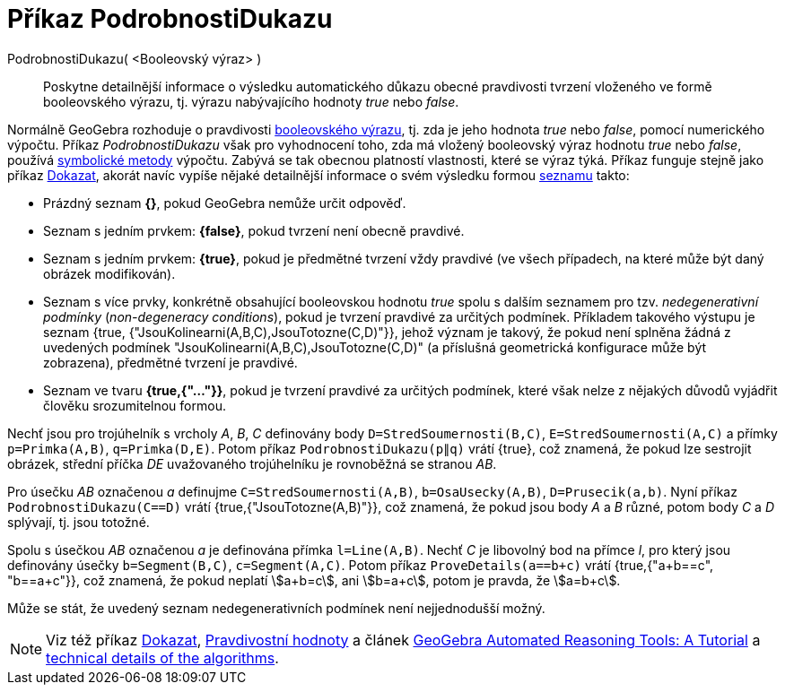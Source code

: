 = Příkaz PodrobnostiDukazu
:page-en: commands/ProveDetails
ifdef::env-github[:imagesdir: /cs/modules/ROOT/assets/images]

PodrobnostiDukazu( <Booleovský výraz> )::
  Poskytne detailnější informace o výsledku automatického důkazu obecné pravdivosti tvrzení vloženého ve formě booleovského výrazu, tj. výrazu nabývajícího hodnoty _true_ nebo _false_.

Normálně GeoGebra rozhoduje o pravdivosti xref:/Pravdivostní_hodnoty.adoc[booleovského výrazu], tj. zda je jeho hodnota _true_ nebo _false_, pomocí numerického výpočtu. Příkaz _PodrobnostiDukazu_ však pro vyhodnocení toho, zda má vložený booleovský výraz hodnotu _true_ nebo _false_, používá https://en.wikipedia.org/wiki/Symbolic_computation[symbolické metody] výpočtu. Zabývá se tak obecnou platností vlastnosti, které se výraz týká. Příkaz funguje stejně jako příkaz xref:/commands/Dokazat.adoc[Dokazat], akorát navíc vypíše nějaké detailnější informace o svém výsledku formou xref:/Seznamy.adoc[seznamu] takto:

* Prázdný seznam *{}*, pokud GeoGebra nemůže určit odpověď.
* Seznam s jedním prvkem: *{false}*, pokud tvrzení není obecně pravdivé.
* Seznam s jedním prvkem: *{true}*, pokud je předmětné tvrzení vždy pravdivé (ve všech případech, na které může být daný obrázek modifikován).
* Seznam s více prvky, konkrétně obsahující booleovskou hodnotu _true_ spolu s dalším seznamem pro tzv. _nedegenerativní podmínky_ (_non-degeneracy
conditions_), pokud je tvrzení pravdivé za určitých podmínek. Příkladem takového výstupu je seznam {true, {"JsouKolinearni(A,B,C),JsouTotozne(C,D)"}}, jehož význam je takový, že pokud není splněna žádná z uvedených podmínek "JsouKolinearni(A,B,C),JsouTotozne(C,D)" (a příslušná geometrická konfigurace může být zobrazena), předmětné tvrzení je pravdivé.
* Seznam ve tvaru *{true,{"..."}}*, pokud je tvrzení pravdivé za určitých podmínek, které však nelze z nějakých důvodů vyjádřit člověku srozumitelnou formou.

[EXAMPLE]
====

Nechť jsou pro trojúhelník s vrcholy _A_, _B_, _C_ definovány body `++D=StredSoumernosti(B,C)++`, `++E=StredSoumernosti(A,C)++` a přímky
`++p=Primka(A,B)++`, `++q=Primka(D,E)++`. Potom příkaz `++PodrobnostiDukazu(p∥q)++` vrátí {true}, což znamená, že pokud lze sestrojit obrázek, střední příčka _DE_ uvažovaného trojúhelníku je rovnoběžná se stranou _AB_.

====

[EXAMPLE]
====

Pro úsečku _AB_ označenou _a_ definujme `++C=StredSoumernosti(A,B)++`, `++b=OsaUsecky(A,B)++`,
`++D=Prusecik(a,b)++`. Nyní příkaz `++PodrobnostiDukazu(C==D)++` vrátí {true,{"JsouTotozne(A,B)"}}, což znamená, že pokud jsou body _A_
a _B_ různé, potom body _C_ a _D_ splývají, tj. jsou totožné.

====

[EXAMPLE]
====

Spolu s úsečkou _AB_ označenou _a_ je definována přímka `++l=Line(A,B)++`. Nechť _C_ je libovolný bod na přímce _l_, pro který jsou definovány úsečky `++b=Segment(B,C)++`, `++c=Segment(A,C)++`. Potom příkaz `++ProveDetails(a==b+c)++` vrátí {true,{"a+b==c", "b==a+c"}}, což znamená, že pokud neplatí stem:[a+b=c], ani stem:[b=a+c], potom je pravda, že stem:[a=b+c].

====

Může se stát, že uvedený seznam nedegenerativních podmínek není nejjednodušší možný.

[NOTE]
====

Viz též příkaz xref:/commands/Dokazat.adoc[Dokazat], xref:/Pravdivostní_hodnoty.adoc[Pravdivostní hodnoty] a článek
https://github.com/kovzol/gg-art-doc/tree/master/pdf/english.pdf[GeoGebra Automated Reasoning Tools: A Tutorial] a
http://dev.geogebra.org/trac/wiki/TheoremProving[technical details of the algorithms].

====
